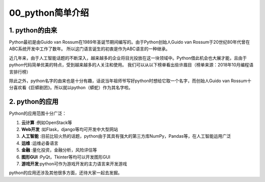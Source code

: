 =================
00_python简单介绍
=================

1. python的由来
=================

Python最初是由Guido van Rossum在1989年圣诞节期间编写的。由于Python创始人Guido van Rossum于20世纪80年代曾在ABC系统开发中工作了数年。
所以这门语言诞生的初衷是作为ABC语言的一种继承。


近几年来，由于人工智能话题的不断深入，越来越多的企业将目光投放在这一块领域中。Python借此机会也大展才能，且由于python代码简单优美的特点，受到越来越多的人关注和使用。
我们可以从以下榜单看出些许眉目（榜单来源：2018年10月编程语言排行榜）

.. image:: ./rank.png

除此之外，python名字的由来也是十分有趣，话说当年祖师爷写好python时想给它取一个名字，而创始人Guido van Rossum十分喜欢看《巨蟒剧团》。所以就以python（蟒蛇）作为其名字啦。

2. python的应用
=================

Python的应用范围十分广泛：

1. **云计算** :例如OpenStack等
#. **Web开发** :如Flask，django等均可开发中大型网站
#. **人工智能** :目前比较火热的话题，python由于其具有强大的第三方库NumPy，Pandas等，在人工智能运用广泛
#. **运维** :运维必备语言
#. **金融** :量化投资，金融分析，风险评估等
#. **图形GUI** :PyQt，Tkinter等均可以开发图形GUI
#. **游戏开发**:python可作为游戏开发的主力语言来开发游戏

python的应用还涉及其他很多方面，还待大家一起去发掘。
